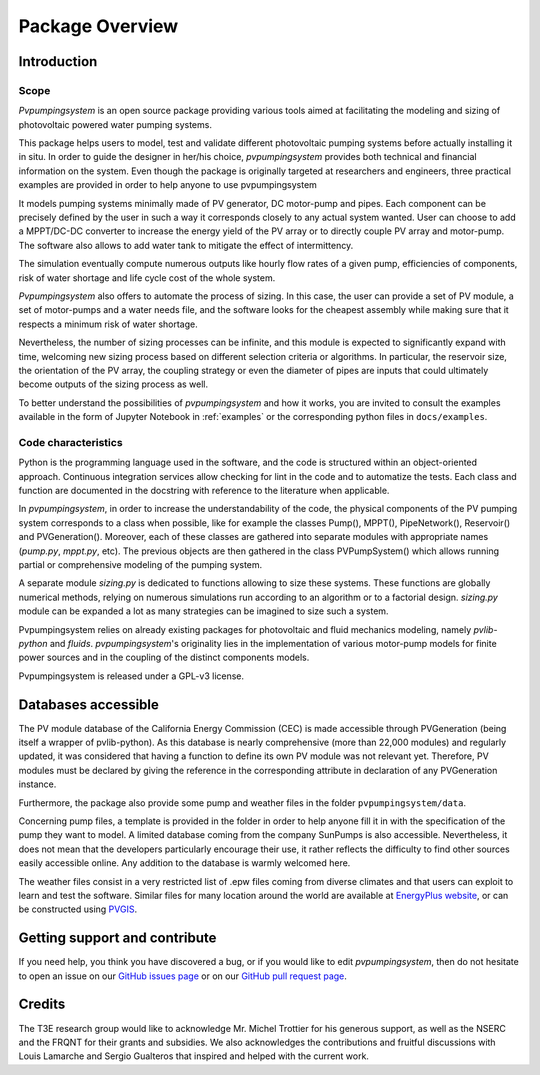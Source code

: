 .. _package_overview:

Package Overview
================

Introduction
------------

Scope
^^^^^
*Pvpumpingsystem* is an open source package providing various tools aimed
at facilitating the modeling and sizing of photovoltaic powered water
pumping systems.

This package helps users to model, test and validate different photovoltaic
pumping systems before actually installing it in situ. In order to guide the
designer in her/his choice, *pvpumpingsystem* provides both technical and
financial information on the system. Even though the package is originally
targeted at researchers and engineers, three practical examples are provided
in order to help anyone to use pvpumpingsystem

It models pumping systems minimally made of PV generator, DC motor-pump and
pipes. Each component can be precisely defined by the user in such a way
it corresponds closely to any actual system wanted.
User can choose to add a MPPT/DC-DC converter to increase the energy
yield of the PV array or to directly couple PV array and motor-pump.
The software also allows to add water tank to mitigate the effect of
intermittency.

.. image:: ../images/schema_pvps.jpg
  :width: 700
  :alt: Basic schema of a PV pumping system

The simulation eventually compute numerous outputs like hourly flow rates of
a given pump, efficiencies of components, risk of water shortage and
life cycle cost of the whole system.

.. image:: ../images/schema_simulation.jpg
  :width: 700
  :alt: Schema of a simulation on a PV pumping system

*Pvpumpingsystem* also offers to automate the process of sizing. In this case,
the user can provide a set of PV module, a set of motor-pumps and a
water needs file, and the software looks for the cheapest assembly while
making sure that it respects a minimum risk of water shortage.

.. image:: ../images/schema_sizing.jpg
  :width: 700
  :alt: Schema of standard sizing process

Nevertheless, the number of sizing processes can be infinite, and this module
is expected to significantly expand with time, welcoming new sizing process
based on different selection criteria or algorithms. In particular,
the reservoir size, the orientation of the PV array, the coupling strategy
or even the diameter of pipes are inputs that could ultimately become outputs of
the sizing process as well.


To better understand the possibilities of *pvpumpingsystem* and how it works,
you are invited to consult the examples available in the form of
Jupyter Notebook in :ref:`examples` or the corresponding python files in
``docs/examples``.



Code characteristics
^^^^^^^^^^^^^^^^^^^^

Python is the programming language used in the software, and the code is
structured within an object-oriented approach. Continuous integration
services allow checking for lint in the code and to automatize the tests.
Each class and function are documented in the docstring with reference to the
literature when applicable.

In *pvpumpingsystem*, in order to increase the understandability of the code,
the physical components of the PV pumping system corresponds to a class
when possible, like for example the classes Pump(), MPPT(), PipeNetwork(),
Reservoir() and PVGeneration().
Moreover, each of these classes are gathered into separate modules with
appropriate names (`pump.py`, `mppt.py`, etc).
The previous objects are then gathered in the class PVPumpSystem() which
allows running partial or comprehensive modeling of the pumping system.

A separate module `sizing.py` is dedicated to functions allowing to size these
systems. These functions are globally numerical methods, relying on numerous
simulations run according to an algorithm or to a factorial design.
`sizing.py` module can be expanded a lot as many strategies can be imagined to
size such a system.

Pvpumpingsystem relies on already existing packages for photovoltaic
and fluid mechanics modeling, namely *pvlib-python* and *fluids*.
*pvpumpingsystem*'s originality lies in the implementation of various
motor-pump models for finite power sources and in the coupling
of the distinct components models.

Pvpumpingsystem is released under a GPL-v3 license.


Databases accessible
--------------------

The PV module database of the California Energy Commission (CEC) is made
accessible through PVGeneration (being itself a wrapper of pvlib-python).
As this database is nearly comprehensive (more than 22,000 modules)
and regularly updated, it was considered that having a function to
define its own PV module was not relevant yet. Therefore, PV modules must
be declared by giving the reference in the corresponding attribute in
declaration of any PVGeneration instance.

Furthermore, the package also provide some pump and weather files
in the folder ``pvpumpingsystem/data``.

Concerning pump files, a template is provided in the folder in order to help
anyone fill it in with the specification of the pump they want to model.
A limited database coming from the company SunPumps is also accessible.
Nevertheless, it does not mean that the developers particularly encourage
their use, it rather reflects the difficulty to find other sources easily
accessible online. Any addition to the database is warmly welcomed here.

The weather files consist in a very restricted list of .epw files coming from
diverse climates and that users can exploit to learn and test the software.
Similar files for many location around the world are available at
`EnergyPlus website <https://energyplus.net/weather>`_, or can be constructed
using `PVGIS <https://re.jrc.ec.europa.eu/pvg_tools/en/#MR>`_.



Getting support and contribute
------------------------------

If you need help, you think you have discovered a bug, or if you would
like to edit *pvpumpingsystem*, then do not hesitate to open an issue on our
`GitHub issues page <https://github.com/tylunel/pvpumpingsystem/issues>`_
or on our
`GitHub pull request page <https://github.com/tylunel/pvpumpingsystem/pulls>`_.


Credits
-------
The T3E research group would like to acknowledge Mr. Michel Trottier for
his generous support, as well as the NSERC and the FRQNT for their grants
and subsidies. We also acknowledges the contributions and fruitful discussions
with Louis Lamarche and Sergio Gualteros that inspired and helped with the
current work.

